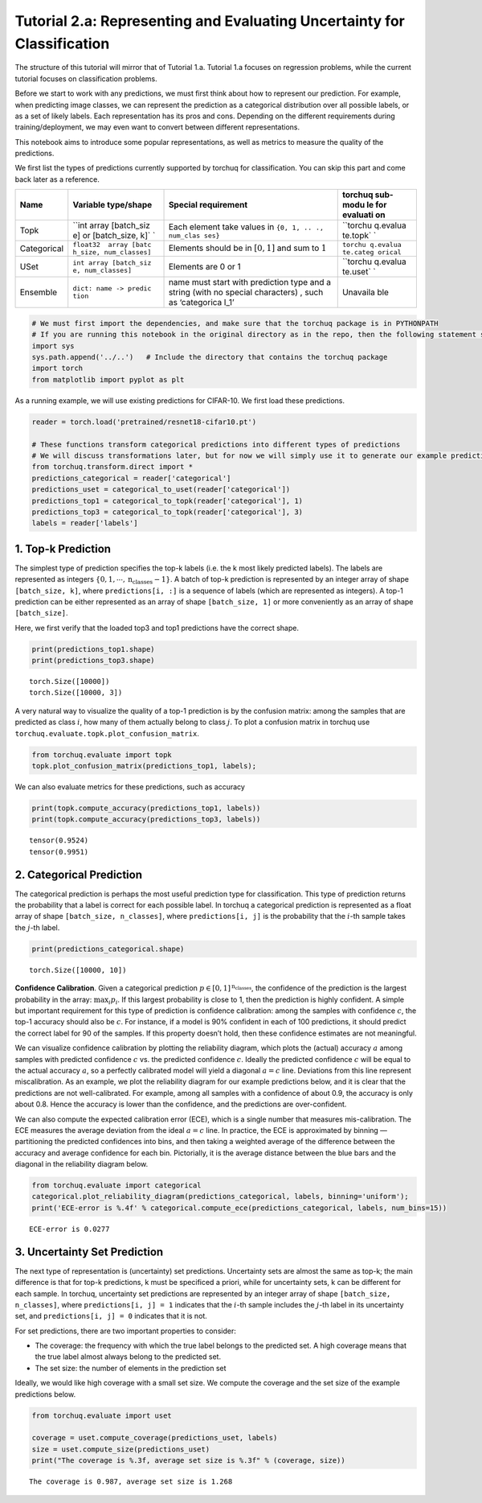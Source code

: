 
Tutorial 2.a: Representing and Evaluating Uncertainty for Classification
========================================================================

The structure of this tutorial will mirror that of Tutorial 1.a.
Tutorial 1.a focuses on regression problems, while the current tutorial
focuses on classification problems.

Before we start to work with any predictions, we must first think about
how to represent our prediction. For example, when predicting image
classes, we can represent the prediction as a categorical distribution
over all possible labels, or as a set of likely labels. Each
representation has its pros and cons. Depending on the different
requirements during training/deployment, we may even want to convert
between different representations.

This notebook aims to introduce some popular representations, as well as
metrics to measure the quality of the predictions.

We first list the types of predictions currently supported by torchuq
for classification. You can skip this part and come back later as a
reference.

+-------------------+------------------------+-------------+----------+
| Name              | Variable type/shape    | Special     | torchuq  |
|                   |                        | requirement | sub-modu |
|                   |                        |             | le       |
|                   |                        |             | for      |
|                   |                        |             | evaluati |
|                   |                        |             | on       |
+===================+========================+=============+==========+
| Topk              | ``int array [batch_siz | Each        | ``torchu |
|                   | e] or [batch_size, k]` | element     | q.evalua |
|                   | `                      | take values | te.topk` |
|                   |                        | in          | `        |
|                   |                        | ``{0, 1, .. |          |
|                   |                        | ., num_clas |          |
|                   |                        | ses}``      |          |
+-------------------+------------------------+-------------+----------+
| Categorical       | ``float32  array [batc | Elements    | ``torchu |
|                   | h_size, num_classes]`` | should be   | q.evalua |
|                   |                        | in          | te.categ |
|                   |                        | :math:`[0,  | orical`` |
|                   |                        | 1]`         |          |
|                   |                        | and sum to  |          |
|                   |                        | :math:`1`   |          |
+-------------------+------------------------+-------------+----------+
| USet              | ``int array [batch_siz | Elements    | ``torchu |
|                   | e, num_classes]``      | are 0 or 1  | q.evalua |
|                   |                        |             | te.uset` |
|                   |                        |             | `        |
+-------------------+------------------------+-------------+----------+
| Ensemble          | ``dict: name -> predic | name must   | Unavaila |
|                   | tion``                 | start with  | ble      |
|                   |                        | prediction  |          |
|                   |                        | type and a  |          |
|                   |                        | string      |          |
|                   |                        | (with no    |          |
|                   |                        | special     |          |
|                   |                        | characters) |          |
|                   |                        | ,           |          |
|                   |                        | such as     |          |
|                   |                        | ‘categorica |          |
|                   |                        | l_1’        |          |
+-------------------+------------------------+-------------+----------+

.. code:: ipython3

    # We must first import the dependencies, and make sure that the torchuq package is in PYTHONPATH
    # If you are running this notebook in the original directory as in the repo, then the following statement should work
    import sys
    sys.path.append('../..')   # Include the directory that contains the torchuq package
    import torch  
    from matplotlib import pyplot as plt

As a running example, we will use existing predictions for CIFAR-10. We
first load these predictions.

.. code:: ipython3

    
    reader = torch.load('pretrained/resnet18-cifar10.pt')
    
    # These functions transform categorical predictions into different types of predictions
    # We will discuss transformations later, but for now we will simply use it to generate our example predictions
    from torchuq.transform.direct import *
    predictions_categorical = reader['categorical']
    predictions_uset = categorical_to_uset(reader['categorical'])
    predictions_top1 = categorical_to_topk(reader['categorical'], 1)
    predictions_top3 = categorical_to_topk(reader['categorical'], 3)
    labels = reader['labels']

1. Top-k Prediction
~~~~~~~~~~~~~~~~~~~

The simplest type of prediction specifies the top-k labels (i.e. the k
most likely predicted labels). The labels are represented as integers
:math:`\lbrace 0, 1, \cdots, \text{n_classes}-1 \rbrace`. A batch of
top-k prediction is represented by an integer array of shape
``[batch_size, k]``, where ``predictions[i, :]`` is a sequence of labels
(which are represented as integers). A top-1 prediction can be either
represented as an array of shape ``[batch_size, 1]`` or more
conveniently as an array of shape ``[batch_size]``.

Here, we first verify that the loaded top3 and top1 predictions have the
correct shape.

.. code:: ipython3

    print(predictions_top1.shape)
    print(predictions_top3.shape)


.. parsed-literal::

    torch.Size([10000])
    torch.Size([10000, 3])


A very natural way to visualize the quality of a top-1 prediction is by
the confusion matrix: among the samples that are predicted as class
:math:`i`, how many of them actually belong to class :math:`j`. To plot
a confusion matrix in torchuq use
``torchuq.evaluate.topk.plot_confusion_matrix``.

.. code:: ipython3

    from torchuq.evaluate import topk
    topk.plot_confusion_matrix(predictions_top1, labels);



.. image:: output_8_0.png


We can also evaluate metrics for these predictions, such as accuracy

.. code:: ipython3

    print(topk.compute_accuracy(predictions_top1, labels))
    print(topk.compute_accuracy(predictions_top3, labels))


.. parsed-literal::

    tensor(0.9524)
    tensor(0.9951)


2. Categorical Prediction
~~~~~~~~~~~~~~~~~~~~~~~~~

The categorical prediction is perhaps the most useful prediction type
for classification. This type of prediction returns the probability that
a label is correct for each possible label. In torchuq a categorical
prediction is represented as a float array of shape
``[batch_size, n_classes]``, where ``predictions[i, j]`` is the
probability that the :math:`i`-th sample takes the :math:`j`-th label.

.. code:: ipython3

    print(predictions_categorical.shape)


.. parsed-literal::

    torch.Size([10000, 10])


**Confidence Calibration**. Given a categorical prediction
:math:`p \in [0, 1]^{\text{n_classes}}`, the confidence of the
prediction is the largest probability in the array: :math:`\max_i p_i`.
If this largest probability is close to 1, then the prediction is highly
confident. A simple but important requirement for this type of
prediction is confidence calibration: among the samples with confidence
:math:`c`, the top-1 accuracy should also be :math:`c`. For instance, if
a model is 90% confident in each of 100 predictions, it should predict
the correct label for 90 of the samples. If this property doesn’t hold,
then these confidence estimates are not meaningful.

We can visualize confidence calibration by plotting the reliability
diagram, which plots the (actual) accuracy :math:`a` among samples with
predicted confidence :math:`c` vs. the predicted confidence :math:`c`.
Ideally the predicted confidence :math:`c` will be equal to the actual
accuracy :math:`a`, so a perfectly calibrated model will yield a
diagonal :math:`a=c` line. Deviations from this line represent
miscalibration. As an example, we plot the reliability diagram for our
example predictions below, and it is clear that the predictions are not
well-calibrated. For example, among all samples with a confidence of
about 0.9, the accuracy is only about 0.8. Hence the accuracy is lower
than the confidence, and the predictions are over-confident.

We can also compute the expected calibration error (ECE), which is a
single number that measures mis-calibration. The ECE measures the
average deviation from the ideal :math:`a=c` line. In practice, the ECE
is approximated by binning — partitioning the predicted confidences into
bins, and then taking a weighted average of the difference between the
accuracy and average confidence for each bin. Pictorially, it is the
average distance between the blue bars and the diagonal in the
reliability diagram below.

.. code:: ipython3

    from torchuq.evaluate import categorical
    categorical.plot_reliability_diagram(predictions_categorical, labels, binning='uniform');
    print('ECE-error is %.4f' % categorical.compute_ece(predictions_categorical, labels, num_bins=15))


.. parsed-literal::

    ECE-error is 0.0277



.. image:: output_14_1.png


3. Uncertainty Set Prediction
~~~~~~~~~~~~~~~~~~~~~~~~~~~~~

The next type of representation is (uncertainty) set predictions.
Uncertainty sets are almost the same as top-k; the main difference is
that for top-k predictions, k must be specificed a priori, while for
uncertainty sets, k can be different for each sample. In torchuq,
uncertainty set predictions are represented by an integer array of shape
``[batch_size, n_classes]``, where ``predictions[i, j] = 1`` indicates
that the :math:`i`-th sample includes the :math:`j`-th label in its
uncertainty set, and ``predictions[i, j] = 0`` indicates that it is not.

For set predictions, there are two important properties to consider:

-  The coverage: the frequency with which the true label belongs to the
   predicted set. A high coverage means that the true label almost
   always belong to the predicted set.

-  The set size: the number of elements in the prediction set

Ideally, we would like high coverage with a small set size. We compute
the coverage and the set size of the example predictions below.

.. code:: ipython3

    from torchuq.evaluate import uset
    
    coverage = uset.compute_coverage(predictions_uset, labels)
    size = uset.compute_size(predictions_uset)
    print("The coverage is %.3f, average set size is %.3f" % (coverage, size))


.. parsed-literal::

    The coverage is 0.987, average set size is 1.268


